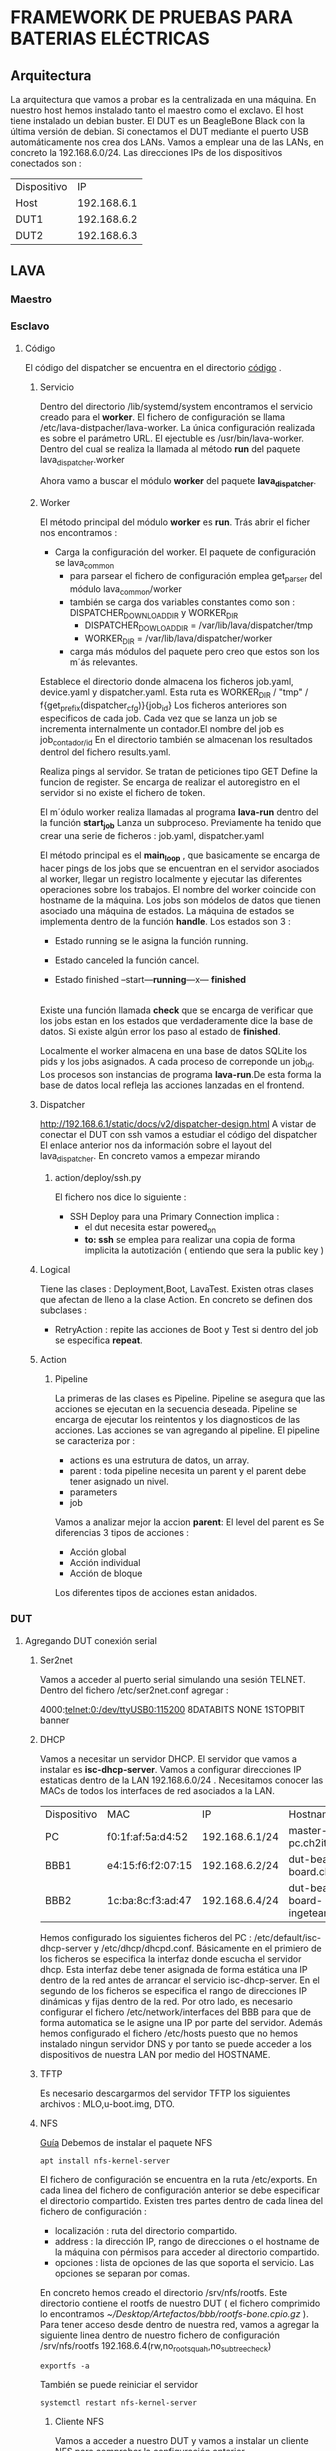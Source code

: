 
* FRAMEWORK DE PRUEBAS PARA BATERIAS ELÉCTRICAS  
** COMMENT Pasos previos
*** Git
Vamos a llevar la gestión de la configuración de los artefactos necesarios para gestionar nuestra instancia de LAVA
y de la documentación generada que presentare como TFG.
Los paquetes software necesarios son 
#+BEGIN_SRC shell
sudo apt install git gitk git-mail
#+END_SRC
La configuración mínima necesaria es :
#+BEGIN_SRC shell
git config --global user.name "churo67956"
git config --global user.email churo67956@gmail.com
#+END_SRC

Haber ya nos vamos a poner serios.
He visto que gente como bootlin tiene toda la documentación sobre sus cursos en github. La documentación se encuentra
dentro del siguiente repositorio https://github.com/bootlin/training-materials/.
El README presenta ( creo ) todo lo necesario para configurar  emacs + latex.
 vamos a llegar  la  gestión de la configuración em
#+END_COMMENT
*** Emacs + Latex = Auctex
Vamos a configurar Emacs, mi editor favorito para trabajar con latex. El objetivo es :
- crear documentos con la más alta calidad
- ventajas que presentan los archivos de texto, por citar una la gestión de la configuración.
**** A la estela de los más grandes : Bootlin
Bootlin posee un repositorio con toda la documentación sobre sus cursos. El repositorio lo podemos encontrar en https://github.com/bootlin/training-materials/.
Ahi he visto que emplea Auctex.
 
** Arquitectura 
La arquitectura que vamos a probar es la centralizada en una máquina. En nuestro host hemos instalado tanto el maestro como el exclavo.
El host tiene instalado un debian buster.
El DUT es un BeagleBone Black con la última versión de debian.
Si conectamos el DUT mediante el puerto USB automáticamente nos crea dos LANs.
Vamos a emplear una de las LANs, en concreto la 192.168.6.0/24. Las direcciones IPs de los dispositivos
conectados son :

| Dispositivo |          IP |
| Host        | 192.168.6.1 |
| DUT1        | 192.168.6.2 |
| DUT2        | 192.168.6.3 |

** LAVA
*** Maestro
*** Esclavo

**** Código

El código del dispatcher se encuentra en el directorio [[/lib/python3/dist-packages/lava_dispatcher][código]] .

***** Servicio

Dentro del directorio /lib/systemd/system encontramos el servicio creado para el *worker*.
El fichero de configuración se llama /etc/lava-distpacher/lava-worker.
La única configuración realizada es sobre el parámetro URL.
El ejectuble es /usr/bin/lava-worker. Dentro del cual se realiza la llamada al método *run* del
paquete lava_dispatcher.worker

Ahora vamo a buscar el módulo *worker* del paquete *lava_dispatcher*.

***** Worker

El método principal del módulo *worker* es *run*.
Trás abrir el ficher nos encontramos :
- Carga la configuración del worker. El paquete de configuración se lava_common
  + para parsear el fichero de configuración emplea get_parser del módulo lava_common/worker
  + también se carga dos variables constantes como son : DISPATCHER_DOWNLOAD_DIR y WORKER_DIR
    - DISPATCHER_DOWLOAD_DIR = /var/lib/lava/dispatcher/tmp
    - WORKER_DIR = /var/lib/lava/dispatcher/worker
  + carga más módulos del paquete pero creo que estos son los m´ás relevantes.
Establece el directorio donde almacena los ficheros job.yaml, device.yaml y dispatcher.yaml. Esta ruta es WORKER_DIR / "tmp" / f{get_prefix(dispatcher_cfg)}{job_id}
Los ficheros anteriores son especificos de cada job. Cada vez que se lanza un job se incrementa internalmente un contador.El nombre del job es job_{contador/id}
En el directorio también se almacenan los resultados dentrol del fichero results.yaml.

Realiza pings al servidor. Se tratan de peticiones tipo GET 
Define la funcion de register. Se encarga de realizar el autoregistro en el servidor si no existe el fichero de token.

El m´ódulo worker realiza llamadas al programa *lava-run* dentro del la función *start_job*
Lanza un subproceso. Previamente ha tenido que crear una serie de ficheros : job.yaml, dispatcher.yaml 

El método principal es el *main_loop* , que basicamente se encarga de hacer pings de los jobs que se encuentran en el servidor
asociados al worker, llegar un registro localmente y ejecutar las diferentes operaciones sobre los trabajos. El nombre del worker
coincide con hostname de la máquina.
Los jobs son módelos de datos que tienen asociado una máquina de estados. La máquina de estados se implementa dentro de la función
*handle*. Los estados son 3 :
- Estado running se le asigna la función running.
- Estado canceled la función cancel.  
- Estado finished
 --start---*running*---x--- *finished*
           |                     
	   |----- cancel ---*canceled*
Existe una función llamada *check* que se encarga de verificar que los jobs estan en los estados que verdaderamente dice la base de datos.
Si existe algún error los paso al estado de *finished*.

Localmente el worker almacena en una base de datos SQLite los pids y los jobs asignados. A cada proceso de correponde un job_id. Los procesos son
instancias de programa *lava-run*.De esta forma la base de datos local refleja las acciones lanzadas en el frontend.

***** Dispatcher
http://192.168.6.1/static/docs/v2/dispatcher-design.html
A vistar de conectar el DUT con ssh vamos a estudiar el código del dispatcher
El enlace anterior nos da información sobre el layout del lava_dispatcher.
En concreto vamos a empezar mirando 
****** action/deploy/ssh.py
El fichero nos dice lo siguiente :
- SSH Deploy para una Primary Connection implica :
  + el dut necesita estar powered_on
  + *to: ssh* se emplea para realizar una copia de forma implicita la autotización ( entiendo que sera la public key )



***** Logical
Tiene las clases : Deployment,Boot, LavaTest.
Existen otras clases que afectan de lleno a la clase Action. En concreto se definen dos subclases :
+ RetryAction : repite las acciones de Boot y Test si dentro del job se especifica *repeat*.
***** Action
****** Pipeline
La primeras de las clases es Pipeline. Pipeline se asegura que las acciones se ejecutan en la secuencia deseada.
Pipeline se encarga de ejecutar los reintentos y los diagnosticos de las acciones.
Las acciones se van agregando al pipeline.
El pipeline se caracteriza por :
- actions es una estrutura de datos, un array.
- parent : toda pipeline necesita un parent y el parent debe tener asignado un nivel.
- parameters
- job
Vamos a analizar mejor la accion *parent*:
El level del parent es 
Se diferencias 3 tipos de acciones :
- Acción global
- Acción individual
- Acción de bloque
Los diferentes tipos de acciones estan anidados.
*** DUT
**** Agregando DUT conexión serial 
***** Ser2net
Vamos a acceder al puerto serial simulando una sesión TELNET. Dentro del fichero /etc/ser2net.conf
agregar :

4000:telnet:0:/dev/ttyUSB0:115200 8DATABITS NONE 1STOPBIT banner
***** DHCP
Vamos a necesitar un servidor DHCP.
El servidor que vamos a instalar es *isc-dhcp-server*.
Vamos a configurar direcciones IP estaticas dentro de la LAN 192.168.6.0/24 .
Necesitamos conocer las MACs de todos los interfaces de red asociados a la LAN.
| Dispositivo | MAC               | IP             | Hostname                            |
| PC          | f0:1f:af:5a:d4:52 | 192.168.6.1/24 | master-slave-pc.ch2it.com           |
| BBB1        | e4:15:f6:f2:07:15 | 192.168.6.2/24 | dut-beagle-board.ch2it.com          |
| BBB2        | 1c:ba:8c:f3:ad:47 | 192.168.6.4/24 | dut-beagle-board-ingeteam.ch2it.com |
Hemos configurado los siguientes ficheros del PC : /etc/default/isc-dhcp-server y /etc/dhcp/dhcpd.conf.
Básicamente en el primiero de los ficheros se especifica la interfaz donde escucha el servidor dhcp.
Esta interfaz debe tener asignada de forma estática una IP dentro de la red antes de arrancar el servicio isc-dhcp-server.
En el segundo de los ficheros se especifica el rango de direcciones IP dinámicas y fijas dentro de la red.
Por otro lado, es necesario configurar el fichero /etc/network/interfaces del BBB para que de forma automatica se le asigne una IP por parte del servidor.
Además hemos configurado el fichero /etc/hosts puesto que no hemos instalado ningun servidor DNS y por tanto se puede acceder a los dispositivos de nuestra 
LAN por medio del HOSTNAME.
***** TFTP
Es necesario descargarmos del servidor TFTP los siguientes archivos : MLO,u-boot.img, DTO.
***** NFS
[[https://wiki.emacinc.com/wiki/Setting_up_an_NFS_File_Server][Guía]]
Debemos de instalar el paquete NFS
#+BEGIN_SRC shell
apt install nfs-kernel-server
#+END_SRC
El fichero de configuración se encuentra en la ruta /etc/exports.
En cada linea del fichero de configuración anterior se debe especificar el directorio compartido.
Existen tres partes dentro de cada linea del fichero de configuración :
- localización : ruta del directorio compartido.
- address : la dirección IP, rango de direcciones o el hostname de la máquina con pérmisos para acceder al directorio compartido.
- opciones : lista de opciones de las que soporta el servicio. Las opciones se separan por comas.
En concreto hemos creado el directorio /srv/nfs/rootfs. Este directorio contiene el rootfs de nuestro DUT ( el fichero comprimido
lo encontramos [[~/Desktop/Artefactos/bbb/rootfs-bone.cpio.gz]] ). 
Para tener acceso desde dentro de nuestra red, vamos a agregar  la siguiente linea dentro de nuestro fichero de configuración
/srv/nfs/rootfs 192.168.6.4(rw,no_root_squah,no_subtree_check)
#+BEGIN_SRC shell
exportfs -a
#+END_SRC
También se puede reiniciar el servidor 
#+BEGIN_SRC shell
systemctl restart nfs-kernel-server
#+END_SRC
****** Cliente NFS
Vamos a acceder a nuestro DUT y vamos a instalar un cliente NFS para comprobar la configuración anterior.
#+BEGIN_SRC shell
sudo apt install 
#+END_SRC 

**** Agregando DUT. Primary remote connection
 http://192.168.6.1/static/docs/v2/connections.html?highlight=first%20connection#primary-remote-connection
***** Prueba de acceso al DUT 
Por defecto en el DUT existe un servidor ssh corriendo en el DUT. Para acceder necesitamos conocer las credenciales del usuario y la dirección IP
del DUT. Probamos con root@192.168.6.4. El programa que debemos lanzar en el HOST es ssh.
#+BEGIN_SRC shell
ssh root@192.168.6.4
#+END_SRC
Si la conexión es exita se nos pide confirmar la conexión con el servidor. Posteriormente es necesario introducir
el password del usuario. Ya dentro de la sesión del usuario root dentro del DUT debemos de observar el siguiente prompt
*root@dut-beagle-board-ingeteam:~#*
Desconociamos las credeciales de los usuario del DUT y probando los típicos accedidos. En concreto, el usuario root carecía de password.
En cierta ocasione, la conexion ssh para el usuario root no esta habilitada por comprometer gravemente al dispositivo. Para 
habilitar su conexión debemos de fijar el valor YES al parametro de configuración PermitRootLogin dentro del fichero /etc/ssh/ssh_config.
***** Agregamos el DUT al front end
Desde el frontend vamos a crear un nuevo dispositivo. Accedemos al siguiente enlace  http://192.168.6.1/admin/lava_scheduler_app/device/add/ .
Y rellenamos los campos de Hostname, Device Type, Worker Host y Device Owner.
[[~/Imágenes/TFM/frontendAgregandoDUT.png]]
Accedemos al dispositivos previamente creado empleando el enlace
http://192.168.6.1/scheduler/device/dut-beagle-board-ingeteam.ch2it.com
Nos aperece el siguiente error
[[~/Imágenes/TFM/frontendDUTBBBAlgunosErrores.png]]
Para solucionar el error debemos de crear el diccionario del dispositivo en el HOST.
Se trata de un fichero, cuyo nombre debe coincidir con el nombre del device, con formato jinja2.
El fichero debe permentecer al usuario lavaserver y al grupo lavaserver dentro del directorio /etc/lava-server/dispatcher-config/devices
Si ahora visitamos el device dictionary del dispositivo obtenemos su detalle
[[~/Imágenes/TFM/frontendDUTBBBAlgunosErrores.png]]

***** Creamos el job
Para conocer en detall;e la estructura de los job pensados para el DUT podemos acceder al recurso
http://192.168.6.1/static/docs/v2/standard-armmp-ramdisk-bbb.html#standard-armmp-bbb
Se nos muestra dos enlaces que corresponden con jobs de ramdisk.
#+BEGIN_JOB
device_type: beaglebone-black
job_name: dut beagle bone ingeteam ssh
timeouts:
  job:
    minutes: 10
  action:
    minutes: 5
  connection:
    minutes: 2
priority: medium
visibility: public
actions:
- deploy:
  method: ssh 
- boot:
    method: ssh
    connection: ssh
    failure_retry: 2
    prompt: 'root@dut-beagle-bone-ingeteam:~#'
- test:
    timeout:
      minutes: 5
    definitions:
    - repository: http://git.linaro.org/lava-team/lava-functional-tests.git
      from: git
      path: lava-test-shell/smoke-tests-basic.yaml
      name: smoke-tests
#+END_JOB
Dentro de deploy es necesario el metodo ssh. La forma de proceder es 
methods:
  ssh:
    options:
      - '-o'
      - 'Compression=yes'
      - '-o'
      - 'PasswordAuthentication=no'
      - '-o'
      - 'LogLevel=FATAL'
    host: "192.168.6.4"
    port: 22
    user: "root"
    identity_file: "dynamic_vm_keys/lava"

*** Conexiones
**** Serial
La conexión más sencilla es a través del puerto serial UART0 del DUT. Para la conexión fisica he empleado el cable FTDI-TTL232R-3V3.
***** Problemas 
Solo hace falta emplear 3 pines de los 6 pines que posee el cable. La hoja de caracteristica establece los siguientes códigos de colores 
| Name | Type   | Color  | Descrption               |
| GND  | Gnd    | Black  | Device ground supply pin |
| TXD  | Output | Orange | ...                      |
| RXD  | Input  | Yellow |                          |

Con cuidado realizamos la conexión :
- el pin TXD del cable coincida con el RXD de la placa.
- el pin TXD de la placa con el RXD de cable  

Previamente haciamos lanzado en la términal del host el programa picocom. Reiniciamos la placa y no logramos acceder a la placa.
Tras abrir el puerto  USB observamos que fisicamente no coinciden los códigos de colores con los de la realidad.   

| Name | Type   | Color  | Descrption               |
| GND  | Gnd    | Green  | Device ground supply pin |
| TXD  | Output | Red    | ...                      |
| RXD  | Input  | Brown  |                          |

Volvemos a conectarnos al puerto serial. Reiniciamos picocom y la placa logrando acceder al DUT.

**** Rj45
Conectamos el DUT con el HOST mediante un cable RJ45.
Otra posibilidad, si el escenario necesita de más DUT, es introducir un SWITCH.
** U-BOOT
U-Boot es el bootloader.
A través de la conexión serial podemos interactuar con el bootloader.
Para acceder a la sesión que nos permite interactuar con U-Boot, tras reiniciar el dispositivo
pulsamos cualquier tecla para cancelar el autoboot.

....
....
Net:   <ethaddr> not set. Validating first E-fuse MAC
cpsw, usb_ether
Hit any key to stop autoboot:  0 
##Pulsar cualquier tecla para cancelar el autoboot##

Entramos al modo interactivo y en la consola nos abarece el siguiente prompt

U-Boot#

*** Comandos interesantes
- *help* : para listar de comandos disponibles emplear el comando.
- *setenv* : permite modificar el valor de las variables del entorno.Probar a emplear *set*, debería funcionar igual.
  Se pueden crear nuevas variables para posteriormente emplearlas mediante ${var_env_name}
- *saveenv* : almacenar la configuración del entorno.
- *reset* : realizar un reset
*** Booting
Para realizar el booting necesitamos tener los siguientes ficheros : 
- MLO
- U-Image
- Rootfs
Los dos primeros artefactos se encuentran dentro de un servidor TFTP dentro de la máquina host.
El rootfs al ser un dinámico por lo general se encuentra dentro de un servidor nfs. Accesible dentro de nuestra LAN.
**** Pasos
- Autoload a no para evitar que intente cargar las imagenes despues de recibir una dirección IP del servidor DHCP.
*set autoload no*
- Solicitamos una dirección ip al servidor DHCP.
*dhcp*
La dirección que nos asigna es la 192.168.0.3. Si no se dispone de servidor DHCP se puede asignar la dirección IP 
*set ipaddr x.x.x.x* 
- Fijamos la dirección IP del servidor TFTP
*setenv serverip 192.168.6.1*
- Cargamos en RAM el DTB
*tftpboot ${fdtaddr} /srv/tftp/bbb/am335x-bone.dtb*
- Cargamos en RAM el Kernel
*tftpboot ${loadaddr} /srv/tftp/bbb/uImage-bone*
- Necesitamos fijar los parametros para cargar el Kernel, esto se realiza mediante el Kernel cmdline.


*** Kernel
Normalmente el kernel se distribuye en forma de archivo binario o *imagen*.
Cuando lo comprimimos se obtiene una versión comprimida de la imagen llamada *zImage*.
uImage tambien es una imagen. uImage es empleada por u-Boot y se caracteriza por ser una imagen binaria comprimida 
mediante gzip, que es empleada como payload en la herramienta mkimage.
La imagen que me he descargado de https://people.linaro.org/~bill.flecker es un fichero uImage.

** Compresión de archivos
Los más habituales son : 
- tar
- cpio
- gzip
- unzip
- bzip2
**** Tar
No es formato de archivo comprimido. Tar se emplea para agrupar un conjunto de ficheros en un único o archivo. Es ideal para 
ser empleado con herramientas de compresión como gzip o bzip2.
El archivo tar generado comunmente recibe el nombre de *tarball*.
Dos comandos básicos : 
+ Crear un tarfall
- tar cvf file-name.tar file1.txt file2.txt 
+ Recupera los archivos del tarball
- tar xvf file-name.tar
Para emplear tar con herramientas de compresion debos de especificar el tipo de compresion 
- tar cvf{j,z} file-name.tar.{bz2,gz} file1.txt file2.txt
**** cpio
CPIO o copy in copy out. Sirve para crear archivos. Son tres las funciones básicas : 
- Copia ficheros dentro de un archivo
- Extracción de los ficheros del archivo
- Pasar los ficheros extraidos a un nuevo directorio. Por defecto el directorio donde se ejecuta el comando
Vamos a mostrar algunos ejemplos :
*ls | cpio -ov > ~/Desktop/backup/photos.cpio*
Extraaccion de los ficheros de un archivo cpio, por defecto se extraen dentro del directorio que nos encontramos.
*cpio -idv < ~/Desktop/backup/photos.cpio*

Tanto tar como cpio generan un archivo a partir de ficheros, con la diferencia que tar acepta como parametros
los ficheros que se desea archivar mientras que cpio debemos de pasar los ficheros mediante el empleo de pipes.
**** gzip
Es una herramienta empleada para comprimir ficheros. Reduce el tamaño de los ficheros.
Para comprimir un fichero y no borrarlo 
gzip -c file.txt > file.gz
Para comprimir todo un directorio
gzip -r mydir
Se puede emplear gzip para descomprimir 
gzip -d file.gz
**** bzip2
Semejante a gzip sustituir gzip por bzip2 en todos comandos anteriores.
** Tutorial
*** Lava-test test definition 1.0
Lava test shell definition es diferente de job tes definition.
Ambos emplean YAML.
Los job test emplean URLs de uno o más test shell definitions.
La acción Lava-test test definition 1.0 se encarga de ejecutar 
los test shell definition y de notificar los resultados como
parte del ciclo de vida de un test job.
Un Lava Test definition contiene:
- Metadatos que describen la definicion del test.
- Las acciones y parametros del test.
- Las instrucciones a ejecutarse como parte del test
Durante la accion de deploy, se añade un overlay sobre el DUT
que incluye los comandos de test writer y los LAVA Helper Script.
Los test actuib
**** Metadatos
Los test definitions en Lava-test test definition contienen dos secciones : los metadatos y las instrucciones.
Los metadados incluyen:
- un formato donde se especifica que la definicion del test es mediante Lava-test test difinition. 
- un nombre corto.
- una descripción de las instrucciones a ejectuar
#+BEGIN_JOB
- test:
    definitions:
      - repository:
          metadata:
            format: Lava-Test Test Definition 1.0
	    name: singlenode-advaced
	    description: "Advance (3)....."
	    version: "1.0"
#+END_JOB
Existen más opciones que aun sindo ingoradas por lava, son interesantes para el test writer para satisfacer sus requerimientos.
Más opciones : manteiner, os, scope, devices.
http://192.168.6.1/static/docs/v2/writing-tests.html#optional-metadata
**** Instrucciones
El objetivo principal de los test definitions es la ejecución ( run ) de comandos en el DUT.
Para ejecutar los comandos estos deben especificarse dentro de la clave steps
#+BEGIN_JOB
- test:
    definitions:
      - repository:
	  metadata:
	   ...
	  run:
	    steps:
#+END_JOB

- Todos los comandos a ejectuar dentro de *step* deben de existir dentro del DUT. Normalment dentro de la sección
metada se especifica dentro de la clave OS, el sistema operativo del DUT.
- Debemos de generar el contexto necesario para que el comando pueda ejectuarse de forma correcta. Puede ser que debamos
de ejecutar una serie de comandos previos para instalar ciertas dependencias.

**** Inline test definitions 
Dentro del test action de un job se puede especificar un test definition.
De echo los jobs anteriores especifican dentro del test action un test definition de forma inline incompleta.
http://192.168.6.1/static/docs/v2/writing-tests.html#optional-metadata
#+BEGIN_JOB
- test
    timeout:
      minutes: 4
    definitions:
    - repository:
	metadata:
	  format:
	  name:
	  os:
	  description:
	  run:
	    steps:
      from: inline
      name: apache-server
      path: inline/apache-server.yaml 
	  
#+END_JOB
Una definición más completa la podemos encontrar en :
http://192.168.6.1/static/docs/v2/examples/test-jobs/inline-test-definition-example.yaml

**** Terminología
*****  Lava test job 
Es necesario escribir un test job definition ( fichero yaml ) que
se envia a la instancia de LAVA y se encarga de interpresar la definición del test
para generar un test job.
Un test job definition describe los pasos necesarios para: deploy, el boot y test.
Los test definitions se encuentran dentro del test action. Son de dos tipos:
- test shell definitions que normalmente se encuentran dentro de un repositorio git
- inline test definitions 
***** Lava test shell definitions 
Son fichero yaml que se almancen en repositorios git.
Idealmente cada step de la sección de run es un simple llamada al test writer script correcto.
#+BEGIN_JOB
- test:
    definitions:
      repository:
        metadata:
      run:
        steps:
          - lava-test-case ...
	  - lava-test-case linux-linaro-ubuntu-lscpu --shell lscpu
#+END_JOB
***** Lava test helpers
Son scripts que tienen las siguientes funciones:
- agregar información a los test shell
- dar soporte a la comunicacion con los test jobs.
Algunos helpers son : lava-test-case
***** Consejos para escribir Lava test jobs
En automatizacion existe una serie de consejos que son necesarios tenerlos en mente:
- empezar lo más simple posible
- desarrollo despacio sin prisas
- modificaciones sean lo más atomicas posibles
- comprobar las modificaciones introducidas

** Workflow 
*** Worker
Tras haber enviado el JOB desde el frontent. Observamos con el worker recibe el job en forma de diccionario. En el fichero de log del worker se obtiene 
#+BEGIN_LOG
2021-03-22 11:08:48,427    INFO [4] server => START
2021-03-22 11:08:48,569    INFO [4] Starting job
2021-03-22 11:08:48,570   DEBUG [4]         : 
{'actions': [
   {'deploy': {'to': 'ssh'}},
   {'boot': {'connection': 'ssh', 'failure_retry': 2, 'method': 'ssh', 'prompts': ['root@dut-beagle-bone-ingeteam:~#']}},
   {'test': {
      'definitions': [{
        'from': 'git',
        'name': 'smoke-tests',
        'path': 'lava-test-shell/smoke-tests-basic.yaml',
        'repository': 'http://git.linaro.org/lava-team/lava-functional-tests.git'
      }],
      'timeout': {'minutes': 5}
   }}
 ],
 'compatibility': 0,
 'device_type': 'beaglebone-black',
 'job_name': 'standard Debian ARMMP ramdisk test on bbb',
 'priority': 'medium',
 'timeouts': {
   'action': {'minutes': 5},
   'connection': {'minutes': 2},
   'job': {'minutes': 10}
 },
 'visibility': 'public'
}

2021-03-22 11:08:48,572   DEBUG [4]
device  : { *INIT DEVICE*
   'character_delays': {'boot': 10},
   'constants': {
     'posix': {
       'lava_test_sh_cmd': '/bin/sh',
       'lava_test_results_dir': '/lava-%s',
       'lava_test_shell_file': '~/.bashrc'
     },
     'barebox': {
       'interrupt-prompt': 'Hit m for menu or any other key to stop autoboot',
       'interrupt-character': ' ',
       'final-message': 'Starting kernel',
       'error-messages': ['### ERROR ### Please RESET the board ###', 'ERROR: .*', '.*: Out of memory']
     },
     'u-boot': { 
       'interrupt-prompt': 'Hit any key to stop autoboot',
       'interrupt-character': ' ',
       'interrupt_ctrl_list': [],
       'interrupt-newline': True,
       'final-message': 'Starting kernel',
       'error-messages': ['Resetting CPU', 'Must RESET board to recover', 'TIMEOUT', 'Retry count exceeded', 'Retry time exceeded; starting again', 
         'ERROR: The remote end did not respond in time.', 'File not found', 'Bad Linux ARM64 Image magic!', 'Wrong Ramdisk Image Format',
         'Ramdisk image is corrupt or invalid', 'ERROR: Failed to allocate', 'TFTP error: trying to overwrite reserved memory'
       ],
       'dfu-download': 'DOWNLOAD \\.\\.\\. OK\\r\\nCtrl\\+C to exit \\.\\.\\.'
     },
     'grub': { 
       'interrupt-prompt': 'for a command-line',
       'interrupt-character': 'c',
       'interrupt-newline': False,
       'error-messages': ['error: missing (.*) symbol.']
     },
     'grub-efi': {
      'interrupt-prompt': 'for a command-line',
      'interrupt-character': 'c',
      'error-messages': ['Undefined OpCode Exception PC at', 'Synchronous Exception at', 'error: missing (.*) symbol.']
     },
     'ipxe': {
      'interrupt-prompt': 'Press Ctrl-B for the iPXE command line',
      'interrupt_ctrl_list': ['b'],
      'error-messages': ['No configuration methods succeeded', 'Connection timed out']
     },
     'shutdown-message': 'The system is going down for reboot NOW',
     'kernel-start-message': 'Linux version [0-9]',
     'default-shell-prompt':
     'lava-test: # ', 'spawn_maxread': '4092'
   },
   'parameters': {  
     'pass': None, 
     'uimage': {'kernel': '0x82000000', 'ramdisk': '0x83000000', 'dtb': '0x88000000', 'tee': '0x83000000'}, 
     'bootm': {'kernel': '0x82000000', 'ramdisk': '0x83000000', 'dtb': '0x88000000', 'tee': '0x83000000'}, 
     'zimage': {'kernel': '0x82000000', 'ramdisk': '0x83000000', 'dtb': '0x88000000', 'tee': '0x83000000'}, 
     'bootz': {'kernel': '0x82000000', 'ramdisk': '0x83000000', 'dtb': '0x88000000', 'tee': '0x83000000'}
   },'
   actions': { *#INIT ACTTIONS*
    *'deploy'* : { *#INIT DEPLOY*
      *'parameters'* : {'add_header': 'u-boot', 'mkimage_arch': 'arm', 'append_dtb': False, 'use_xip': False},
      'connections': {'lxc': None, 'fastboot': None, 'serial': None},
       *'methods'* : {'image': None, 'lxc': None, 'overlay': None, 'usb': None, 'tftp': None, 'nbd': None, 
         *'ssh'* : {
           'options': ['-o', 'Compression=yes', '-o', 'PasswordAuthentication=no', '-o', 'LogLevel=FATAL'], 'host': '', 'port': 22, 'user': 'root',
             'identity_file': 'dynamic_vm_keys/lava'
          }
       }
     }, *#END DEPLOY*
     *'boot'* : {
       *'connections'* : {'lxc': None, 'fastboot': None, 'serial': None}, 
       *'methods'* : { 
          'minimal': None,
          *'ssh': None* ,
          'dfu': {'implementation': 'u-boot', 'reset_works': False, 'parameters': {'enter-commands': None, 'command': 'dfu-util'}}, 
          'u-boot': {
             'parameters': {'bootloader_prompt': 'U-Boot', 'interrupt_prompt': 'Hit any key to stop autoboot', 'interrupt_char': '', 'needs_interrupt': True}, 
             'ums': {'commands': ['ums 0 mmc 0']},
             'nfs': {
               'commands': ['setenv autoload no', 'setenv initrd_high 0xffffffff', 'setenv fdt_high 0xffffffff', 
                 ' dhcp', 'setenv serverip {SERVER_IP}', 'tftp {KERNEL_ADDR} {KERNEL}', 'tftp {RAMDISK_ADDR} {RAMDISK}', 'tftp {TEE_ADDR} {TEE}',
                 'setenv initrd_size ${filesize}', 'tftp {DTB_ADDR} {DTB}', 
                 "setenv bootargs 'console=ttyO0,115200n8 root=/dev/nfs rw nfsroot={NFS_SERVER_IP}:{NFSROOTFS},tcp,hard  ip=dhcp'", '{BOOTX}'
               ]
              },
              'nbd': {
                'commands': ['setenv autoload no', 'setenv initrd_high 0xffffffff', 'setenv fdt_high 0xffffffff', 'dhcp', 'setenv serverip {SERVER_IP}', 
                  'tftp {KERNEL_ADDR} {KERNEL}', 'tftp {RAMDISK_ADDR} {RAMDISK}', 'tftp {TEE_ADDR} {TEE}', 'setenv initrd_size ${filesize}', 'tftp {DTB_ADDR} {DTB}', 
                  "setenv bootargs 'console=ttyO0,115200n8 rw nbd.server={NBDSERVERIP} nbd.port={NBDSERVERPORT} root=/dev/ram0 ramdisk_size=16384 rootdelay=7   
                    ip=dhcp verbose earlyprintk systemd.log_color=false ${extraargs} rw'", '{BOOTX}'
                ]
              }, 
              'ramdisk': {
                'commands': ['setenv autoload no', 'setenv initrd_high 0xffffffff', 'setenv fdt_high 0xffffffff', 'dhcp', 'setenv serverip {SERVER_IP}', 
                  'tftp {KERNEL_ADDR} {KERNEL}', 'tftp {RAMDISK_ADDR} {RAMDISK}', 'tftp {TEE_ADDR} {TEE}', 'setenv initrd_size ${filesize}', 'tftp {DTB_ADDR} {DTB}', 
                  "setenv bootargs 'console=ttyO0,115200n8 root=/dev/ram0  ip=dhcp'", '{BOOTX}'
                ]
              }, 
              'usb': {
                'commands': ['usb start', 'setenv autoload no', 'load usb :{ROOT_PART} {KERNEL_ADDR} {KERNEL}', 'load usb :{ROOT_PART} {RAMDISK_ADDR} {RAMDISK}', 
                  'setenv initrd_size ${filesize}', 'load usb :{ROOT_PART} {DTB_ADDR} {DTB}', 'console=ttyO0,115200n8 root={ROOT}  ip=dhcp', '{BOOTX}'
                ]
              },
              'sata': {
                'commands': ['scsi scan', 'setenv autoload no', 'load scsi {ROOT_PART} {KERNEL_ADDR} {KERNEL}', 
                  'load scsi {ROOT_PART} {RAMDISK_ADDR} {RAMDISK}; setenv initrd_size ${filesize}', 'load scsi {ROOT_PART} {DTB_ADDR} {DTB}', 
                  "setenv bootargs 'console=ttyO0,115200n8 root={ROOT}  ip=dhcp'", '{BOOTX}'
                ]
              }
            }, 
          'uuu': {'options': {'usb_otg_path': '', 'corrupt_boot_media_command': None, 'docker_image': '', 'remote_options': ''}} 
        } *#END METHODS*
      } *#END BOOT*
   }, *#END ACTIONS*
   'timeouts': { *#INIT TIMEOUT*
      'actions': {
         'apply-overlay-image': {'minutes': 2}, 'dd-image': {'minutes': 10}, 'download-retry': {'minutes': 5}, 
         'http-download': {'minutes': 5}, 'lava-test-shell': {'minutes': 3}, 'nfs-deploy': {'minutes': 10}, 'power-off': {'seconds': 10}, 
         'bootloader-commands': {'minutes': 3}, 'bootloader-interrupt': {'seconds': 30}, 'u-boot-interrupt': {'seconds': 30}, 
         'umount-retry': {'seconds': 45}, 'auto-login-action': {'minutes': 2}, 'bootloader-action': {'minutes': 3}, 'uboot-action': {'minutes': 3}, 
         'uboot-commands': {'minutes': 3}, 'bootloader-retry': {'minutes': 3}, 'boot-qemu-image': {'minutes': 2}, 'boot-image-retry': {'minutes': 2},
         'flash-uboot-ums': {'minutes': 20}, 'musca-deploy': {'minutes': 3}, 'musca-boot': {'minutes': 1}, 'unmount-musca-usbmsd': {'seconds': 30},
         'pdu-reboot': {'seconds': 30}, 'reset-device': {'seconds': 30}
      }, 
      'connections': {
        'dd-image': {'minutes': 10}, 'uboot-commands': {'seconds': 30}, 'bootloader-commands': {'seconds': 30}, 'auto-login-action': {'minutes': 2}, 
        'bootloader-interrupt': {'seconds': 30}, 'u-boot-interrupt': {'seconds': 30}, 'lava-test-shell': {'seconds': 10}, 
        'lava-docker-test-shell': {'seconds': 10}
      }
   } *#END TIME OUT*
 } *#END DEVICE*
2021-03-22 11:08:48,572   DEBUG [4] dispatch: None
2021-03-22 11:08:48,572   DEBUG [4] env     : {'purge': True, 'overrides': {'LC_ALL': 'C.UTF-8', 'LANG': 'C', 'PATH': '/usr/local/bin:/usr/local/sbin:/bin:/usr/bin:/usr/sbin:/sbin'}}
2021-03-22 11:08:48,572   DEBUG [4] env-dut : None
2021-03-22 11:08:48,783    INFO [4] RUNNING => server
2021-03-22 11:09:08,386    INFO PING => server
2021-03-22 11:09:08,389   ERROR -> server error: code 503
2021-03-22 11:09:08,389   DEBUG --> HTTPConnectionPool(host='192.168.6.1', port=80): Max retries exceeded with url: /scheduler/internal/v1/workers/master-slave-pc.ch2it.com/?version=2021.01 (Caused by NewConnectionError('<urllib3.connection.HTTPConnection object at 0x7fab565b9588>: Failed to establish a new connection: [Errno 101] Network is unreachable'))
2021-03-22 11:09:08,390    INFO [4] running -> finished
2021-03-22 11:09:08,508    INFO [4] FINISHED => server
2021-03-22 11:09:08,510   ERROR [4] -> server error: code 503
2021-03-22 11:09:08,510   DEBUG [4] --> HTTPConnectionPool(host='192.168.6.1', port=80): Max retries exceeded with url: /scheduler/internal/v1/jobs/4/ (Caused by NewConnectionError('<urllib3.connection.HTTPConnection object at 0x7fab56586400>: Failed to establish a new connection: [Errno 101] Network is unreachable'))
2021-03-22 11:09:28,387    INFO PING => server
2021-03-22 11:09:28,436    INFO [4] FINISHED => server
2021-03-22 11:09:28,476   DEBUG [4] Removing /var/lib/lava/dispatcher/worker/tmp/4
#+END_LOG
** Red local
Basicamente se conecta mediante un cable rj45 ambos puertos ethernet de las dos estaciones que deseemos comunicar.
Al host le asignamos la dirección ip 192.168.6.1

ifconfig eno1 netmask 255.255.255.0 192.168.6.1

Lanzamos el servidor dhcp mediante la sentencia 

systemctl start isc-dhcp-server

Analizando el fichero de log del servidor observamos que el DUT tiene asiganda la dirección 192.168.6.4

mar 31 10:12:05 master-slave-pc.ch2it.com systemd[1]: Started LSB: DHCP server.
mar 31 10:15:29 master-slave-pc.ch2it.com dhcpd[10906]: DHCPDISCOVER from 1c:ba:8c:f3:ad:47 via eno1
mar 31 10:15:29 master-slave-pc.ch2it.com dhcpd[10906]: DHCPOFFER on 192.168.6.4 to 1c:ba:8c:f3:ad:47 via eno1
mar 31 10:15:29 master-slave-pc.ch2it.com dhcpd[10906]: DHCPREQUEST for 192.168.6.4 (192.168.6.1) from 1c:ba:8c:f3:ad:47 via eno1
mar 31 10:15:29 master-slave-pc.ch2it.com dhcpd[10906]: DHCPACK on 192.168.6.4 to 1c:ba:8c:f3:ad:47 via eno1

Y comprobamos la conección con la otra estación haciendo un ping a la dirección 192.168.6.4.

root@master-slave-pc:/home/churo67956# ping dut-beagle-board-ingeteam.ch2it.com
PING dut-beagle-board-ingeteam.ch2it.com (192.168.6.4) 56(84) bytes of data.
64 bytes from dut-beagle-board-ingeteam.ch2it.com (192.168.6.4): icmp_seq=1 ttl=64 time=0.887 ms
64 bytes from dut-beagle-board-ingeteam.ch2it.com (192.168.6.4): icmp_seq=2 ttl=64 time=0.376 ms
64 bytes from dut-beagle-board-ingeteam.ch2it.com (192.168.6.4): icmp_seq=3 ttl=64 time=0.348 ms
^C
--- dut-beagle-board-ingeteam.ch2it.com ping statistics ---
3 packets transmitted, 3 received, 0% packet loss, time 14ms

** Conexión SSH
#+BEGIN_COMMENT
Hemos comprobamo la conexión ssh puesto que a la hora de lanzar el job nos va error en el acceso

#+END_COMMENT
Accedemos al DUT mediante un cliente ssh para ello abrimos un términal y escribimos el comando

ssh root@dut-beagle-board-ingeteam.ch2it.com 

root@master-slave-pc:/home/churo67956# ssh root@192.168.6.4
root@192.168.6.4's password: 
root@dut-beagle-board-ingeteam:~# 

Se nos solicita el password del usuario root, por defecto es nulo.
Estamos dentro del servidor cuando nos muestra el prompt *root@dut-beagle-board-ingeteam* .

Listamos las claves publicas de los host autorizados a conectase mediante ssh

root@dut-beagle-board-ingeteam:~# cat .ssh/authorized_keys 
ssh-rsa AAAAB3NzaC1yc2EAAAADAQABAAABAQDNXEaIduYzQUO8xDP1viFpJPzhsj1iWtx7KCPKV4IbXPpUspAEU2u2Wb/5vwC+5w2FxrJUlY2e4Yn6LHJwaGD/RS4nZ63VilVLT3tJcVX0NWoRtj1UjRxL4l+958qwQ0yNLfeaDSmdEHs8dcrYeY4TUZWgvv+6/WpqIWYKsvHrTmemmGkY+Iwac0wauKWQFdFhAoof5unJaFpyj2BroXUDU08SSg+G2pzLQr0Oe21VeOHsnEhqCQkQqtwwk+vzQQep2/Q3AENCPJNR6l02C0cB1MR3tEJJpL2BGplH4220lLN12+W1DLvt/w8GoS0FSAFOBvHFkM4Noh9y77wVm+oz churo67956@master-slave-pc.ch2it.com

Agregamos la clave publica que lava nos proporciona por defecto  

root@master-slave-pc:/home/churo67956# ls -l /lib/python3/dist-packages/lava_dispatcher/dynamic_vm_keys/lava
lava      lava.pub  

Abrimos un terminal y mediante el comando ssh-copy-id podemos enviar una clave pública especifica al servidor SSH.
Si la copia se ha realizado de forma correcta en el mensaje observaremos lo siguiente 

root@master-slave-pc:/lib/python3/dist-packages/lava_dispatcher/dynamic_vm_keys# ssh-copy-id -i lava.pub root@dut-beagle-board-ingeteam.ch2it.com
/usr/bin/ssh-copy-id: INFO: Source of key(s) to be installed: "lava.pub"
/usr/bin/ssh-copy-id: INFO: attempting to log in with the new key(s), to filter out any that are already installed
/usr/bin/ssh-copy-id: INFO: 1 key(s) remain to be installed -- if you are prompted now it is to install the new keys
root@dut-beagle-board-ingeteam.ch2it.com's password: 

Number of key(s) added: 1

Now try logging into the machine, with:   "ssh 'root@dut-beagle-board-ingeteam.ch2it.com'"
and check to make sure that only the key(s) you wanted were added.

Probamos a conectarnos a la servidor como el usuario root para comprovar que verdaderamente no hace salta introducir el password

root@master-slave-pc:/lib/python3/dist-packages/lava_dispatcher/dynamic_vm_keys# ssh -i lava root@dut-beagle-board-ingeteam.ch2it.com
@@@@@@@@@@@@@@@@@@@@@@@@@@@@@@@@@@@@@@@@@@@@@@@@@@@@@@@@@@@
@         WARNING: UNPROTECTED PRIVATE KEY FILE!          @
@@@@@@@@@@@@@@@@@@@@@@@@@@@@@@@@@@@@@@@@@@@@@@@@@@@@@@@@@@@
Permissions 0644 for 'lava' are too open.
It is required that your private key files are NOT accessible by others.
This private key will be ignored.
Load key "lava": bad permissions
root@dut-beagle-board-ingeteam.ch2it.com's password: 

Nos aparece un error puesto que los permisos son excesivos. Solo se necesitan permitos
de lectura y escritura para el usuario root.

root@master-slave-pc:/lib/python3/dist-packages/lava_dispatcher/dynamic_vm_keys# ls -l
total 8
-rw-r--r-- 1 root root 1679 ene 26 10:33 lava
-rw-r--r-- 1 root root  406 ene 26 10:33 lava.pub

root@master-slave-pc:/lib/python3/dist-packages/lava_dispatcher/dynamic_vm_keys# ls -l
total 8
-rw------- 1 root root 1679 ene 26 10:33 lava
-rw-r--r-- 1 root root  406 ene 26 10:33 lava.pub

Tras cambiar los permisos y volver a realizar la conexión, ya tenemos acceso al servidor 
sin necesitad de introducir passwords.

root@master-slave-pc:/lib/python3/dist-packages/lava_dispatcher/dynamic_vm_keys# ssh -i lava root@192.168.6.4
root@dut-beagle-board-ingeteam:~# 


 

** Copia de LAVA HELPER SCRIPTS
Como vamo previo a realizar las pruebas debemos de generar un ambiente adecuado en el  DUT.
Para ello es necesario copiar los scripts de ayuda del HOST dentro de algún directorio del PATH en el DUT.
Estos scripts de encuentran dentro del directorio lib/python3/dist-packages/lava_dispatcher/lava_test_shell.
Necesitamos dar permiso de ejecución al usuario root.

root@master-slave-pc:/lib/python3/dist-packages/lava_dispatcher/lava_test_shell#  chmod u+rwx lava-test-case 

La variable de ambiente PATH en el DUT presenta el siguiente valor:

root@dut-beagle-board-ingeteam:~# echo $PATH
/usr/local/bin:/usr/bin:/bin:/usr/local/sbin:/usr/sbin:/sbin

Abrimos el términal y ejecutamos el comando scp.

root@master-slave-pc:/lib/python3/dist-packages/lava_dispatcher# scp -i dynamic_vm_keys/lava lava_test_shell/lava-common-functions root@192.168.6.4:/usr/bin
lava-common-functions                                                                                                                       100%  100     6.1KB/s   00:00    
root@master-slave-pc:/lib/python3/dist-packages/lava_dispatcher# scp -i dynamic_vm_keys/lava lava_test_shell/lava-test-case root@192.168.6.4:/usr/bin
lava-test-case                                                                                                                              100% 2090   508.7KB/s   00:00


** Lanzando el primer job
Tras lanzar el primer job el resultando obtenido es PASS.
La descripción se puede obtener en 
http://192.168.6.1:8000/scheduler/job/9


** Gestión de la configuración
La gestión de la configuración es fundamental en la ingenieria del software.
Los ficheros van sufriendo modificaciones a medida que avanzamos dentro del ciclo de vida del software.
En cierto momento puede ser necesario volver a un estado previo o estable.
Uno de las herramientas software más empleadas es git.

*** Ficheros de configuración LAVA



